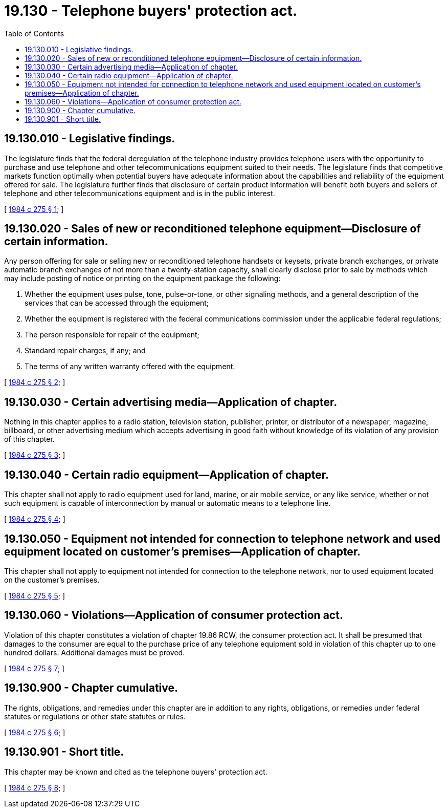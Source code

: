 = 19.130 - Telephone buyers' protection act.
:toc:

== 19.130.010 - Legislative findings.
The legislature finds that the federal deregulation of the telephone industry provides telephone users with the opportunity to purchase and use telephone and other telecommunications equipment suited to their needs. The legislature finds that competitive markets function optimally when potential buyers have adequate information about the capabilities and reliability of the equipment offered for sale. The legislature further finds that disclosure of certain product information will benefit both buyers and sellers of telephone and other telecommunications equipment and is in the public interest.

[ http://leg.wa.gov/CodeReviser/documents/sessionlaw/1984c275.pdf?cite=1984%20c%20275%20§%201[1984 c 275 § 1]; ]

== 19.130.020 - Sales of new or reconditioned telephone equipment—Disclosure of certain information.
Any person offering for sale or selling new or reconditioned telephone handsets or keysets, private branch exchanges, or private automatic branch exchanges of not more than a twenty-station capacity, shall clearly disclose prior to sale by methods which may include posting of notice or printing on the equipment package the following:

. Whether the equipment uses pulse, tone, pulse-or-tone, or other signaling methods, and a general description of the services that can be accessed through the equipment;

. Whether the equipment is registered with the federal communications commission under the applicable federal regulations;

. The person responsible for repair of the equipment;

. Standard repair charges, if any; and

. The terms of any written warranty offered with the equipment.

[ http://leg.wa.gov/CodeReviser/documents/sessionlaw/1984c275.pdf?cite=1984%20c%20275%20§%202[1984 c 275 § 2]; ]

== 19.130.030 - Certain advertising media—Application of chapter.
Nothing in this chapter applies to a radio station, television station, publisher, printer, or distributor of a newspaper, magazine, billboard, or other advertising medium which accepts advertising in good faith without knowledge of its violation of any provision of this chapter.

[ http://leg.wa.gov/CodeReviser/documents/sessionlaw/1984c275.pdf?cite=1984%20c%20275%20§%203[1984 c 275 § 3]; ]

== 19.130.040 - Certain radio equipment—Application of chapter.
This chapter shall not apply to radio equipment used for land, marine, or air mobile service, or any like service, whether or not such equipment is capable of interconnection by manual or automatic means to a telephone line.

[ http://leg.wa.gov/CodeReviser/documents/sessionlaw/1984c275.pdf?cite=1984%20c%20275%20§%204[1984 c 275 § 4]; ]

== 19.130.050 - Equipment not intended for connection to telephone network and used equipment located on customer's premises—Application of chapter.
This chapter shall not apply to equipment not intended for connection to the telephone network, nor to used equipment located on the customer's premises.

[ http://leg.wa.gov/CodeReviser/documents/sessionlaw/1984c275.pdf?cite=1984%20c%20275%20§%205[1984 c 275 § 5]; ]

== 19.130.060 - Violations—Application of consumer protection act.
Violation of this chapter constitutes a violation of chapter 19.86 RCW, the consumer protection act. It shall be presumed that damages to the consumer are equal to the purchase price of any telephone equipment sold in violation of this chapter up to one hundred dollars. Additional damages must be proved.

[ http://leg.wa.gov/CodeReviser/documents/sessionlaw/1984c275.pdf?cite=1984%20c%20275%20§%207[1984 c 275 § 7]; ]

== 19.130.900 - Chapter cumulative.
The rights, obligations, and remedies under this chapter are in addition to any rights, obligations, or remedies under federal statutes or regulations or other state statutes or rules.

[ http://leg.wa.gov/CodeReviser/documents/sessionlaw/1984c275.pdf?cite=1984%20c%20275%20§%206[1984 c 275 § 6]; ]

== 19.130.901 - Short title.
This chapter may be known and cited as the telephone buyers' protection act.

[ http://leg.wa.gov/CodeReviser/documents/sessionlaw/1984c275.pdf?cite=1984%20c%20275%20§%208[1984 c 275 § 8]; ]

